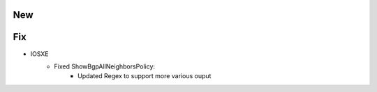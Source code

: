--------------------------------------------------------------------------------
                                New
--------------------------------------------------------------------------------

--------------------------------------------------------------------------------
                                Fix
--------------------------------------------------------------------------------
* IOSXE
    * Fixed ShowBgpAllNeighborsPolicy:
        * Updated Regex to support more various ouput
